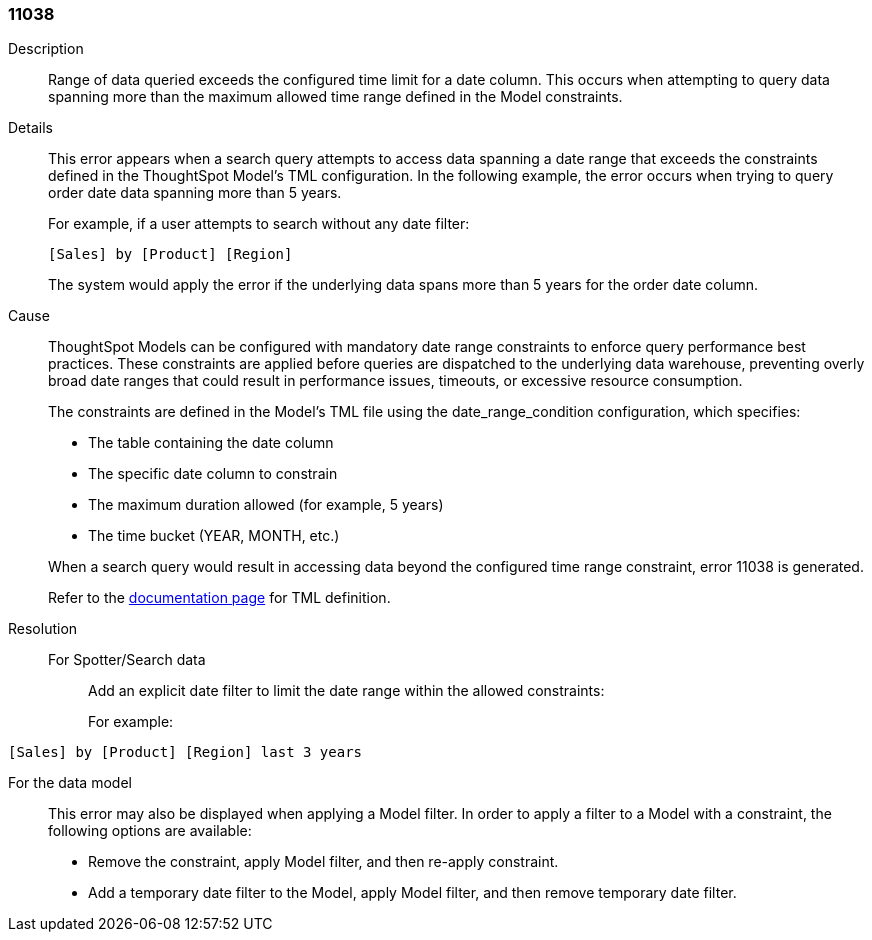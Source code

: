 [#search-data-error-11038]

=== 11038

Description:: Range of data queried exceeds the configured time limit for a date column. This occurs when attempting to query data spanning more than the maximum allowed time range defined in the Model constraints.


Details:: This error appears when a search query attempts to access data spanning a date range that exceeds the constraints defined in the ThoughtSpot Model's TML configuration. In the following example, the error occurs when trying to query order date data spanning more than 5 years.
+
For example, if a user attempts to search without any date filter:
+
----
[Sales] by [Product] [Region]
----
+
The system would apply the error if the underlying data spans more than 5 years for the order date column.

Cause:: ThoughtSpot Models can be configured with mandatory date range constraints to enforce query performance best practices. These constraints are applied before queries are dispatched to the underlying data warehouse, preventing overly broad date ranges that could result in performance issues, timeouts, or excessive resource consumption.
+
The constraints are defined in the Model's TML file using the date_range_condition configuration, which specifies:
+
--
* The table containing the date column

* The specific date column to constrain

* The maximum duration allowed (for example, 5 years)

* The time bucket (YEAR, MONTH, etc.)
--
+
When a search query would result in accessing data beyond the configured time range constraint, error 11038 is generated.
+
Refer to the xref:tml-models.adoc#mandatory[documentation page] for TML definition.


Resolution::
For Spotter/Search data::: Add an explicit date filter to limit the date range within the allowed constraints:
+
For example:
----
[Sales] by [Product] [Region] last 3 years
----

For the data model::: This error may also be displayed when applying a Model filter. In order to apply a filter to a Model with a constraint, the following options are available:

* Remove the constraint, apply Model filter, and then re-apply constraint.

* Add a temporary date filter to the Model, apply Model filter, and then remove temporary date filter.